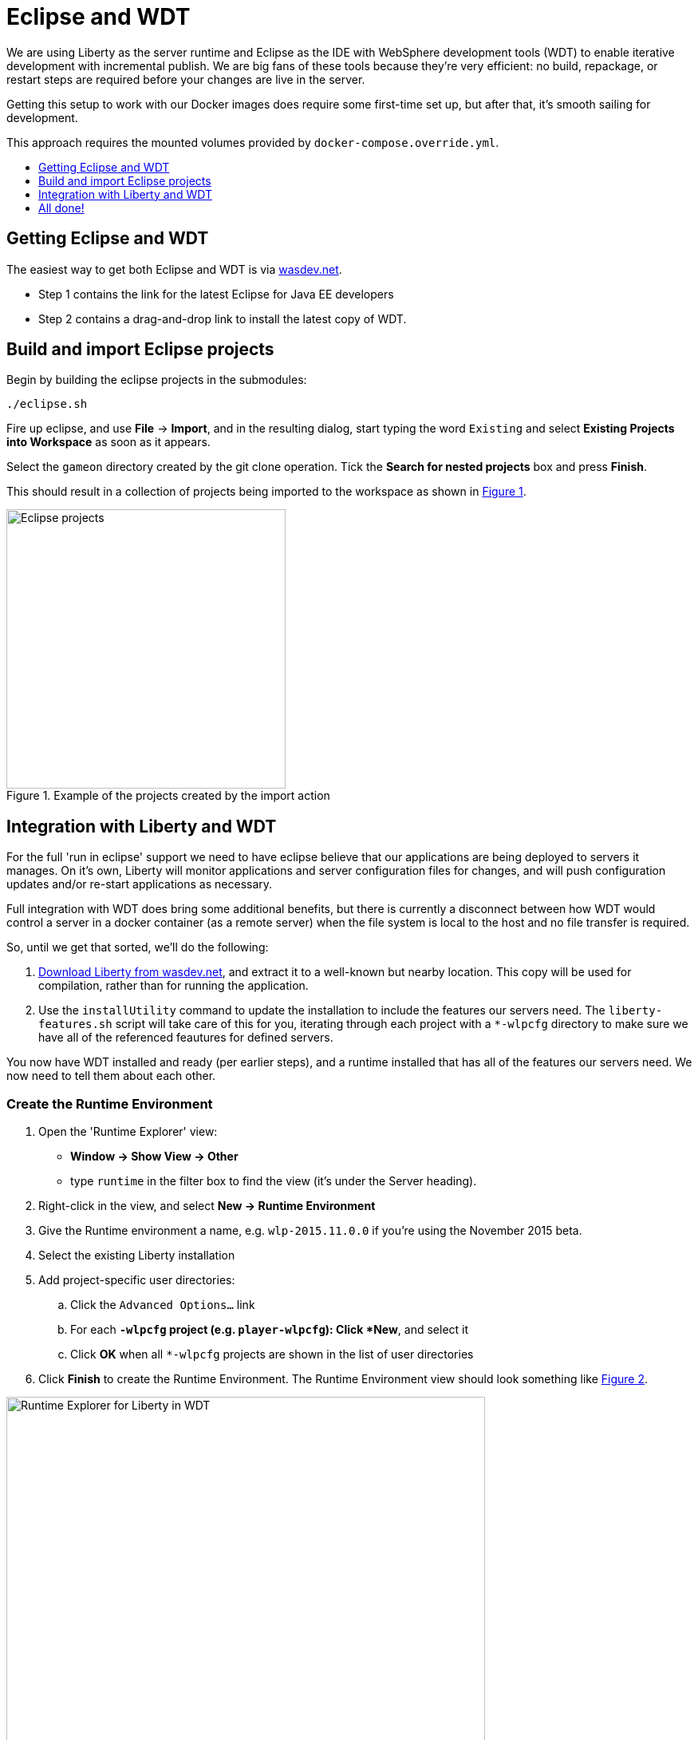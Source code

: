 = Eclipse and WDT
:icons: font
:toc:
:toc-title:
:toc-placement: preamble
:toclevels: 1
:imagesdir: /images

We are using Liberty as the server runtime and Eclipse as the IDE
with WebSphere development tools (WDT) to enable iterative development
with incremental publish. We are big fans of these tools because they're very efficient: no build, repackage, or restart steps are required before your changes are live in the server.

Getting this setup to work with our Docker images does require some first-time set up, but after that, it's smooth sailing for development.

This approach requires the mounted volumes provided by `docker-compose.override.yml`.

== Getting Eclipse and WDT

The easiest way to get both Eclipse and WDT is via  https://developer.ibm.com/wasdev/downloads/liberty-profile-using-eclipse[wasdev.net].

* Step 1 contains the link for the latest Eclipse for Java EE developers
* Step 2 contains a drag-and-drop link to install the latest copy of WDT.


== Build and import Eclipse projects

Begin by building the eclipse projects in the submodules:

----
./eclipse.sh
----

Fire up eclipse, and use *File* -> *Import*, and in the resulting dialog, start typing the word `Existing` and select *Existing Projects into Workspace* as soon as it appears.

Select the `gameon` directory created by the git clone operation.
Tick the *Search for nested projects* box and press *Finish*.

This should result in a collection of projects being imported to the workspace as shown in <<projectImport>>.

[[projectImport, Figure 1]]
.Example of the projects created by the import action
image::projectImport.png[Eclipse projects, width=350]


== Integration with Liberty and WDT

For the full 'run in eclipse' support we need to have eclipse believe that our applications are being deployed to servers it manages. On it's own, Liberty will monitor applications and server configuration files for changes, and will push configuration updates and/or re-start applications as necessary.

Full integration with WDT does bring some additional benefits, but there is currently a disconnect between how WDT would control a server in a docker container (as a remote server) when the file system is local to the host and no file transfer is required.

So, until we get that sorted, we'll do the following:

1. https://developer.ibm.com/wasdev/downloads/liberty-profile-using-non-eclipse-environments/[Download Liberty from wasdev.net], and extract it to a well-known but nearby location. This copy will be used for compilation, rather than for running the application.
2. Use the `installUtility` command to update the installation to include the features our servers need. The `liberty-features.sh` script will take care of this for you, iterating through each project with a `*-wlpcfg` directory to make sure we have all of the referenced feautures for defined servers.

You now have WDT installed and ready (per earlier steps), and a runtime installed that has all of the features our servers need. We now need to tell them about each other.

=== Create the Runtime Environment

1. Open the 'Runtime Explorer' view:
    * *Window -> Show View -> Other*
    * type `runtime` in the filter box to find the view (it's under the Server heading).
2. Right-click in the view, and select *New -> Runtime Environment*
3. Give the Runtime environment a name, e.g. `wlp-2015.11.0.0` if you're using the November 2015 beta.
4. Select the existing Liberty installation
5. Add project-specific user directories:
   .. Click the `Advanced Options...` link
   .. For each `*-wlpcfg` project (e.g. `player-wlpcfg`): Click *New*, and select it
   .. Click *OK* when all `*-wlpcfg` projects are shown in the list of user directories
6. Click *Finish* to create the Runtime Environment. The Runtime Environment view should look something like <<runtimeEnvironment>>.

[[runtimeEnvironment, Figure 2]]
.Example of the Runtime Explorer for Liberty in WDT with associated user directories
image::runtimeExplorer.png[Runtime Explorer for Liberty in WDT, width=600]


=== Create WDT Servers

WDT has its own representation of the server, which show up in the Servers view:
    * *Window -> Show View -> Other*
    * type `server` in the filter box to find the view (it's under the Server heading).

1. In the Runtime Explorer view, *Right-click* on the newly created Runtime Environment, e.g. `wlp-2015.11.0.0`, and select *New -> Server*.
    * The resulting dialog should be pre-populated. The "Liberty profile server" drop-down box will contain an entry for every configured server for that runtime environment.
2. For each `gameon-*` entry in the drop-down, select it, and click *Finish* to create an Eclipse/WDT Server.

[[serversView, Figure 3]]
.The Servers view listing Liberty servers in WDT
image::defaultServers.png[Liberty Servers in WDT, width=600]

[[renamedServers, Figure 4]]
.Servers can be renamed for clarity (right click)
image::renamedServers.png[Renamed Liberty Servers in WDT, width=600]

=== Deploy the application to the server

WDT defines a very handy stand-in for the packaged war: a loose configuration file. We're going to deploy our applications to the liberty servers, and WDT will replace our built wars with xml files that act like wars, but that serve the contents directly from our eclipse project.

*For each server*:

1. *Right-click* on the server in the Servers view, and select *Add and Remove...*
2. In the dialog that opens, you will see an application with the same name in both the left and right-hand side of the dialog. Select the application in the left-hand panel as shown in <<img-appWarning>>, and click *Add >* to add it to the application as shown in <<img-appReplace>>.
3. Click *Finish*.
4. *Right-click* on the server again, and select *Publish*.
    * You may see warnings that the publish failed. These can be ignored.
5. Open the corresponding `*-wlpcfg` project. Verify that the `servers/gameon-*/apps` folder now contains a `*-app.war.xml` file as shown in <<img-looseConfig>>.
    * You may need to refresh the view to see the updated application
    * If the `*.war` file created by the `build.sh` step is still present, you may remove it to avoid problems later.
6. Discard any `server.xml` changes made by WDT for the project.

[[img-appWarning,Figure 5]]
.A warning appears when selecting the application in the left pane
image::addApplicationWarning.png[Add and Remove... with a warning for the existing application, width=600]

[[img-appReplace, Figure 6]]
.Add the application to the server to replace the built war file
image::addApplication.png[Add and Remove... replacing the application, width=600]

[[img-looseConfig, Figure 7]]
.The loose config file in the mediator-wlpcfg project
image::looseConfig.png[The mediator's loose config file, width=300]

== All done!

Congratulations!

* The Docker Compose configuration mapped your local filesystem into the Docker container
* You now have Eclipse projects that reference the same source and Liberty configuration
* WDT has created a loose configuration file to replace the built/packaged war

You can now make application updates within your Eclipse projects, and see the results running live in your local development server without having to build/package/redeploy/etc.

